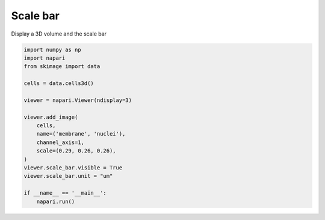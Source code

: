 
.. DO NOT EDIT.
.. THIS FILE WAS AUTOMATICALLY GENERATED BY SPHINX-GALLERY.
.. TO MAKE CHANGES, EDIT THE SOURCE PYTHON FILE:
.. "gallery/scale_bar.py"
.. LINE NUMBERS ARE GIVEN BELOW.

.. only:: html

    .. note::
        :class: sphx-glr-download-link-note

        Click :ref:`here <sphx_glr_download_gallery_scale_bar.py>`
        to download the full example code

.. rst-class:: sphx-glr-example-title

.. _sphx_glr_gallery_scale_bar.py:


Scale bar
=========

Display a 3D volume and the scale bar

.. GENERATED FROM PYTHON SOURCE LINES 7-26



.. image-sg:: /gallery/images/sphx_glr_scale_bar_001.png
   :alt: scale bar
   :srcset: /gallery/images/sphx_glr_scale_bar_001.png
   :class: sphx-glr-single-img





.. code-block:: default

    import numpy as np
    import napari
    from skimage import data

    cells = data.cells3d()

    viewer = napari.Viewer(ndisplay=3)

    viewer.add_image(
        cells,
        name=('membrane', 'nuclei'),
        channel_axis=1,
        scale=(0.29, 0.26, 0.26),
    )
    viewer.scale_bar.visible = True
    viewer.scale_bar.unit = "um"

    if __name__ == '__main__':
        napari.run()


.. rst-class:: sphx-glr-timing

   **Total running time of the script:** ( 0 minutes  15.049 seconds)


.. _sphx_glr_download_gallery_scale_bar.py:


.. only :: html

 .. container:: sphx-glr-footer
    :class: sphx-glr-footer-example



  .. container:: sphx-glr-download sphx-glr-download-python

     :download:`Download Python source code: scale_bar.py <scale_bar.py>`



  .. container:: sphx-glr-download sphx-glr-download-jupyter

     :download:`Download Jupyter notebook: scale_bar.ipynb <scale_bar.ipynb>`


.. only:: html

 .. rst-class:: sphx-glr-signature

    `Gallery generated by Sphinx-Gallery <https://sphinx-gallery.github.io>`_
